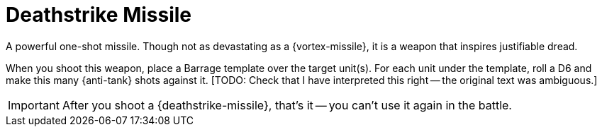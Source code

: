 = Deathstrike Missile

A powerful one-shot missile.
Though not as devastating as a {vortex-missile}, it is a weapon that inspires justifiable dread.

When you shoot this weapon, place a Barrage template over the target unit(s).
For each unit under the template, roll a D6 and make this many {anti-tank} shots against it. [TODO: Check that I have interpreted this right -- the original text was ambiguous.]

IMPORTANT: After you shoot a {deathstrike-missile}, that's it -- you can't use it again in the battle.